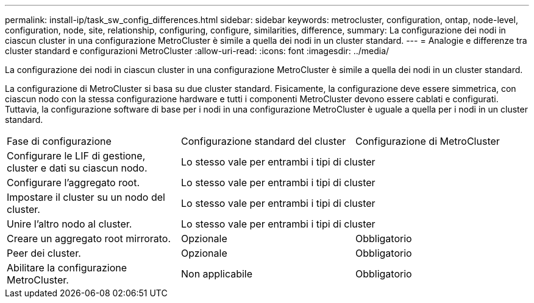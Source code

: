 ---
permalink: install-ip/task_sw_config_differences.html 
sidebar: sidebar 
keywords: metrocluster, configuration, ontap, node-level, configuration, node, site, relationship, configuring, configure, similarities, difference, 
summary: La configurazione dei nodi in ciascun cluster in una configurazione MetroCluster è simile a quella dei nodi in un cluster standard. 
---
= Analogie e differenze tra cluster standard e configurazioni MetroCluster
:allow-uri-read: 
:icons: font
:imagesdir: ../media/


[role="lead"]
La configurazione dei nodi in ciascun cluster in una configurazione MetroCluster è simile a quella dei nodi in un cluster standard.

La configurazione di MetroCluster si basa su due cluster standard. Fisicamente, la configurazione deve essere simmetrica, con ciascun nodo con la stessa configurazione hardware e tutti i componenti MetroCluster devono essere cablati e configurati. Tuttavia, la configurazione software di base per i nodi in una configurazione MetroCluster è uguale a quella per i nodi in un cluster standard.

|===


| Fase di configurazione | Configurazione standard del cluster | Configurazione di MetroCluster 


 a| 
Configurare le LIF di gestione, cluster e dati su ciascun nodo.
2+| Lo stesso vale per entrambi i tipi di cluster 


 a| 
Configurare l'aggregato root.
2+| Lo stesso vale per entrambi i tipi di cluster 


 a| 
Impostare il cluster su un nodo del cluster.
2+| Lo stesso vale per entrambi i tipi di cluster 


 a| 
Unire l'altro nodo al cluster.
2+| Lo stesso vale per entrambi i tipi di cluster 


 a| 
Creare un aggregato root mirrorato.
 a| 
Opzionale
 a| 
Obbligatorio



 a| 
Peer dei cluster.
 a| 
Opzionale
 a| 
Obbligatorio



 a| 
Abilitare la configurazione MetroCluster.
 a| 
Non applicabile
 a| 
Obbligatorio

|===